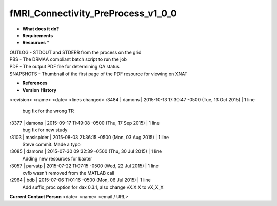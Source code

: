 fMRI_Connectivity_PreProcess_v1_0_0
===================================

* **What does it do?**

* **Requirements**

* **Resources** *
| OUTLOG - STDOUT and STDERR from the process on the grid
| PBS - The DRMAA compliant batch script to run the job
| PDF - The output PDF file for determining QA status
| SNAPSHOTS - Thumbnail of the first page of the PDF resource for viewing on XNAT

* **References**

* **Version History**
<revision> <name> <date> <lines changed>
r3484 | damons | 2015-10-13 17:30:47 -0500 (Tue, 13 Oct 2015) | 1 line
	bug fix for the wrong TR
r3377 | damons | 2015-09-17 11:49:08 -0500 (Thu, 17 Sep 2015) | 1 line
	bug fix for new study
r3103 | masispider | 2015-08-03 21:36:15 -0500 (Mon, 03 Aug 2015) | 1 line
	Steve commit. Made a typo
r3085 | damons | 2015-07-30 09:32:39 -0500 (Thu, 30 Jul 2015) | 1 line
	Adding new resources for baxter
r3057 | parvatp | 2015-07-22 11:07:15 -0500 (Wed, 22 Jul 2015) | 1 line
	xvfb wasn't removed from the MATLAB call
r2964 | bdb | 2015-07-06 11:01:16 -0500 (Mon, 06 Jul 2015) | 1 line
	Add suffix_proc option for dax 0.3.1, also change vX.X.X to vX_X_X

**Current Contact Person**
<date> <name> <email / URL> 
